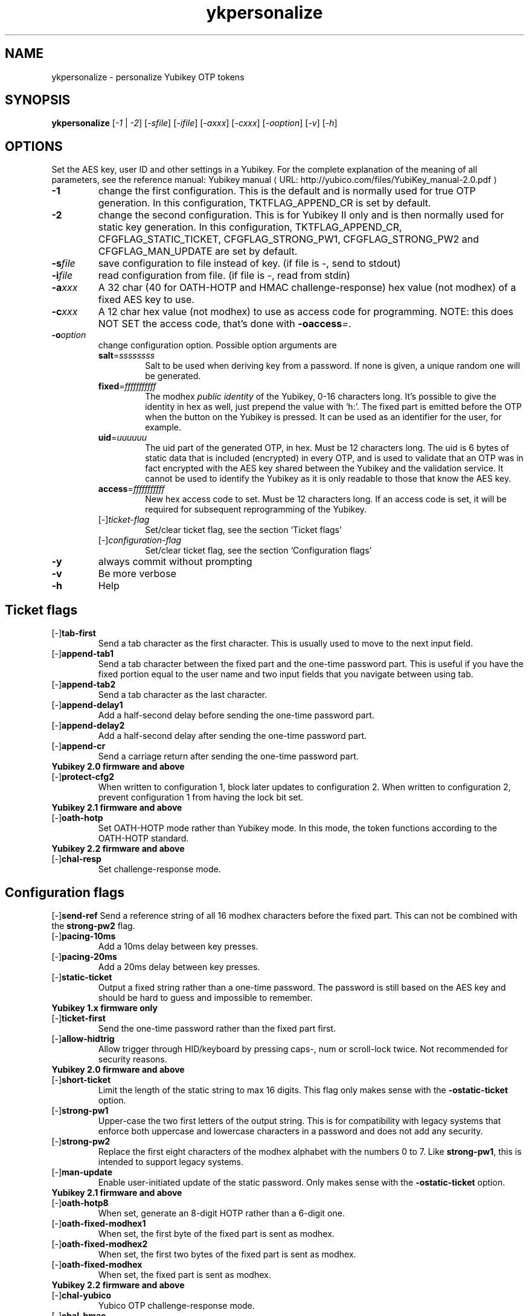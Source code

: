 .\" Copyright (C) 2009, 2010 Tollef Fog Heen <tfheen@err.no>
.\" Copyright (c) 2009 Yubico AB
.\" All rights reserved.
.\" 
.\" Redistribution and use in source and binary forms, with or without
.\" modification, are permitted provided that the following conditions are
.\" met:
.\" 
.\"     * Redistributions of source code must retain the above copyright
.\"       notice, this list of conditions and the following disclaimer.
.\" 
.\"     * Redistributions in binary form must reproduce the above
.\"       copyright notice, this list of conditions and the following
.\"       disclaimer in the documentation and/or other materials provided
.\"       with the distribution.
.\" 
.\" THIS SOFTWARE IS PROVIDED BY THE COPYRIGHT HOLDERS AND CONTRIBUTORS
.\" "AS IS" AND ANY EXPRESS OR IMPLIED WARRANTIES, INCLUDING, BUT NOT
.\" LIMITED TO, THE IMPLIED WARRANTIES OF MERCHANTABILITY AND FITNESS FOR
.\" A PARTICULAR PURPOSE ARE DISCLAIMED. IN NO EVENT SHALL THE COPYRIGHT
.\" OWNER OR CONTRIBUTORS BE LIABLE FOR ANY DIRECT, INDIRECT, INCIDENTAL,
.\" SPECIAL, EXEMPLARY, OR CONSEQUENTIAL DAMAGES (INCLUDING, BUT NOT
.\" LIMITED TO, PROCUREMENT OF SUBSTITUTE GOODS OR SERVICES; LOSS OF USE,
.\" DATA, OR PROFITS; OR BUSINESS INTERRUPTION) HOWEVER CAUSED AND ON ANY
.\" THEORY OF LIABILITY, WHETHER IN CONTRACT, STRICT LIABILITY, OR TORT
.\" (INCLUDING NEGLIGENCE OR OTHERWISE) ARISING IN ANY WAY OUT OF THE USE
.\" OF THIS SOFTWARE, EVEN IF ADVISED OF THE POSSIBILITY OF SUCH DAMAGE.
.\" 
.\" The following commands are required for all man pages.
.de URL
\\$2 \(laURL: \\$1 \(ra\\$3
..
.if \n[.g] .mso www.tmac
.TH ykpersonalize "1" "August 2009" "yubikey-personalization"
.SH NAME
ykpersonalize - personalize Yubikey OTP tokens
.SH SYNOPSIS
.B ykpersonalize
[\fI-1\fR | \fI-2\fR] [\fI-sfile\fR] [\fI-ifile\fR] [\fI-axxx\fR] [\fI-cxxx\fR] [\fI-ooption\fR] [\fI-v\fR] [\fI-h\fR]
.\".SH DESCRIPTION
.\" Add any additional description here
.SH OPTIONS
.PP
Set the AES key, user ID and other settings in a Yubikey.  For the complete
explanation of the meaning of all parameters, see the reference
manual:
.URL "http://yubico.com/files/YubiKey_manual-2.0.pdf" "Yubikey manual"
.TP
\fB\-1\fR
change the first configuration.  This is the default and is
normally used for true OTP generation.  In this configuration,
TKTFLAG_APPEND_CR is set by default.
.TP
\fB\-2\fR
change the second configuration.  This is for Yubikey II only and is
then normally used for static key generation.  In this configuration,
TKTFLAG_APPEND_CR, CFGFLAG_STATIC_TICKET, CFGFLAG_STRONG_PW1,
CFGFLAG_STRONG_PW2 and CFGFLAG_MAN_UPDATE are set by default.
.TP
\fB\-s\fIfile\fR
save configuration to file instead of key.
(if file is -, send to stdout)
.TP
\fB\-i\fIfile\fR
read configuration from file.
(if file is -, read from stdin)
.TP
\fB\-a\fIxxx\fR
A 32 char (40 for OATH-HOTP and HMAC challenge-response) hex value (not modhex) of a fixed AES key to use.
.TP
\fB\-c\fIxxx\fR
A 12 char hex value (not modhex) to use as access code for
programming.
NOTE: this does NOT SET the access code, that's done with \fB-oaccess\fI=\fR.
.TP
\fB\-o\fIoption\fR
change configuration option.  Possible option arguments are
.RS
.TP
\fBsalt\fR=\fIssssssss\fR
Salt to be used when deriving key from a password.
If none is given, a unique random one will be generated.
.TP
\fBfixed\fR=\fIfffffffffff\fR
The modhex \fIpublic identity\fR of the Yubikey, 0-16 characters long.
It's possible to give the identity in hex as well, just prepend the
value with `h:'. The fixed part is emitted before the OTP when the
button on the Yubikey is pressed. It can be used as an identifier for
the user, for example.
.TP
\fBuid\fR=\fIuuuuuu\fR
The uid part of the generated OTP, in hex.
Must be 12 characters long. The uid is 6 bytes of static data that is included
(encrypted) in every OTP, and is used to validate that an OTP was in fact encrypted
with the AES key shared between the Yubikey and the validation service. It cannot
be used to identify the Yubikey as it is only readable to those that know
the AES key.
.TP
\fBaccess\fR=\fIfffffffffff\fR
New hex access code to set. Must be 12 characters long.
If an access code is set, it will be required for subsequent reprogramming of the Yubikey.
.TP 
[\-]\fIticket-flag\fR
Set/clear ticket flag, see the section `Ticket flags\&'
.TP 
[\-]\fIconfiguration-flag\fR
Set/clear ticket flag, see the section `Configuration flags\&'
.RE
.TP
\fB-y\fR
always commit without prompting
.TP
\fB-v\fR
Be more verbose
.TP
\fB-h\fR
Help
.SH Ticket flags
.TP
[\-]\fBtab-first\fR
Send a tab character as the first character.  This is usually used to move
to the next input field.
.TP
[\-]\fBappend-tab1\fR
Send a tab character between the fixed part and the one-time password
part. This is useful if you have the fixed portion equal to the user
name and two input fields that you navigate between using tab.
.TP
[\-]\fBappend-tab2\fR
Send a tab character as the last character.
.TP
[\-]\fBappend-delay1\fR
Add a half-second delay before sending the one-time password part.
.TP
[\-]\fBappend-delay2\fR
Add a half-second delay after sending the one-time password part.
.TP
[\-]\fBappend-cr\fR
Send a carriage return after sending the one-time password part.
.TP
\fBYubikey 2.0 firmware and above\fR
.TP
[\-]\fBprotect-cfg2\fR
When written to configuration 1, block later updates to configuration
2.  When written to configuration 2, prevent configuration 1 from
having the lock bit set.
.TP
\fBYubikey 2.1 firmware and above\fR
.TP
[\-]\fBoath-hotp\fR
Set OATH-HOTP mode rather than Yubikey mode.  In this mode, the token
functions according to the OATH-HOTP standard.
.TP
\fBYubikey 2.2 firmware and above\fR
.TP
[\-]\fBchal-resp\fR
Set challenge-response mode.
.SH Configuration flags
[\-]\fBsend-ref\fR
Send a reference string of all 16 modhex characters before the fixed
part.  This can not be combined with the \fBstrong-pw2\fR flag.
.TP
[\-]\fBpacing-10ms\fR
Add a 10ms delay between key presses.
.TP
[\-]\fBpacing-20ms\fR
Add a 20ms delay between key presses.
.TP
[\-]\fBstatic-ticket\fR
Output a fixed string rather than a one-time password.  The password
is still based on the AES key and should be hard to guess and
impossible to remember.
.TP
\fBYubikey 1.x firmware only\fR
.TP
[\-]\fBticket-first\fR
Send the one-time password rather than the fixed part first.
.TP
[\-]\fBallow-hidtrig\fR
Allow trigger through HID/keyboard by pressing caps-, num or
scroll-lock twice.  Not recommended for security reasons.
.TP
\fBYubikey 2.0 firmware and above\fR
.TP
[\-]\fBshort-ticket\fR
Limit the length of the static string to max 16 digits.  This flag
only makes sense with the \fB-ostatic-ticket\fR option.
.TP
[\-]\fBstrong-pw1\fR
Upper-case the two first letters of the output string.  This is for
compatibility with legacy systems that enforce both uppercase and
lowercase characters in a password and does not add any security.
.TP
[\-]\fBstrong-pw2\fR
Replace the first eight characters of the modhex alphabet with the
numbers 0 to 7.  Like \fBstrong-pw1\fR, this is intended to support
legacy systems.
.TP
[\-]\fBman-update\fR
Enable user-initiated update of the static password.  Only makes sense
with the \fB-ostatic-ticket\fR option.
.TP
\fBYubikey 2.1 firmware and above\fR
.TP
[\-]\fBoath-hotp8\fR
When set, generate an 8-digit HOTP rather than a 6-digit one.
.TP
[\-]\fBoath-fixed-modhex1\fR
When set, the first byte of the fixed part is sent as modhex.
.TP
[\-]\fBoath-fixed-modhex2\fR
When set, the first two bytes of the fixed part is sent as modhex.
.TP
[\-]\fBoath-fixed-modhex\fR
When set, the fixed part is sent as modhex.
.TP
\fBYubikey 2.2 firmware and above\fR
.TP
[\-]\fBchal-yubico\fR
Yubico OTP challenge-response mode.
.TP
[\-]\fBchal-hmac\fR
Generate HMAC-SHA1 challenge responses.
.TP
[\-]\fBhmac-lt64\fR
Calculate HMAC on less than 64 bytes input.  Whatever is in the last byte
of the challenge is used as end of input marker (backtracking from end of payload).
.TP
[\-]\fBchal-btn-trig\fR
The Yubikey will wait for the user to press the key (within 15 seconds) before
answering the challenge.

.SH OATH-HOTP Mode
When using OATH-HOTP mode, a HMAC key of 160 bits (20 bytes, 40 chars of hex)
can be supplied with -a.
.PP
The token identifier can be set with the -ofixed= option.
See section "5.3.4 - OATH-HOTP Token Identifier" of the
.URL "http://yubico.com/files/YubiKey_manual-2.0.pdf" "Yubikey manual"
for details, but in short the token identifier is 2 bytes manufacturer prefix,
2 bytes token type and then 8 bytes manufacturer unique ID.

.SH Challenge-response Mode
In \fBCHAL-RESP\fR mode, the token will NOT generate any keypresses when the button
is pressed (although it is perfectly possible to have one slot with a keypress-generating
configuration, and the other in challenge-response mode).  Instead, a program capable of
sending USB HID feature reports to the token must be used to send it a challenge, and
read the response.

.SH Modhex
Modhex is a way of writing hex digits where the \(lqdigits\(rq are
chosen for being in the same place on most keyboard layouts.
.TP
To convert from hex to modhex, you can use
.RS
tr "[0123456789abcdef]" "[cbdefghijklnrtuv]"
.RE
.TP
To convert the other way, use
.RS
tr "[cbdefghijklnrtuv]" "[0123456789abcdef]"
.RE

.SH BUGS
Report ykpersonalize bugs in 
.URL "https://github.com/Yubico/yubikey-personalization/issues" "the issue tracker"
.SH "SEE ALSO"
The 
.URL "http://code.google.com/p/yubikey-personalization/" "ykpersonalize home page"
.PP
Yubikeys can be obtained from
.URL "http://www.yubico.com/" "Yubico" "."
